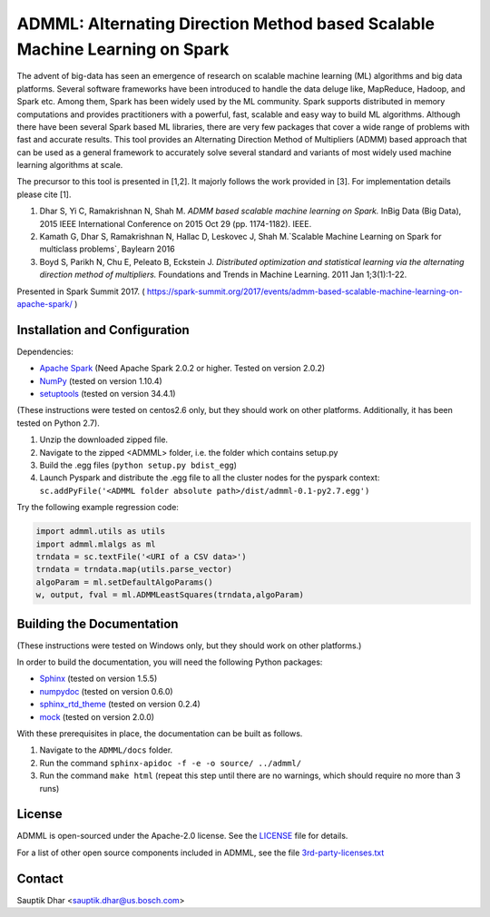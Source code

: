 **ADMML**: Alternating Direction Method based Scalable Machine Learning on Spark
================================================================================

The advent of big-data has seen an emergence of research on scalable machine learning (ML) algorithms and big data platforms. Several software frameworks have been introduced to handle the data deluge like, MapReduce, Hadoop, and Spark etc. Among them, Spark has been widely used by the ML community. Spark supports distributed in memory computations and provides practitioners with a powerful, fast, scalable and easy way to build ML algorithms. Although there have been several Spark based ML libraries, there are very few packages that cover a wide range of problems with fast and accurate results. This tool provides an Alternating Direction Method of Multipliers (ADMM) based approach that can be used as a general framework to accurately solve several standard and variants of most widely used machine learning algorithms at scale.

The precursor to this tool is presented in [1,2]. It majorly follows the work provided in [3]. For implementation details please cite [1].

1. Dhar S, Yi C, Ramakrishnan N, Shah M. `ADMM based scalable machine learning on Spark.` InBig Data (Big Data), 2015 IEEE International Conference on 2015 Oct 29 (pp. 1174-1182). IEEE.
2. Kamath G, Dhar S, Ramakrishnan N, Hallac D, Leskovec J, Shah M.`Scalable Machine Learning on Spark for multiclass problems`, Baylearn 2016
3. Boyd S, Parikh N, Chu E, Peleato B, Eckstein J. `Distributed optimization and statistical learning via the alternating direction method of multipliers.` Foundations and Trends in Machine Learning. 2011 Jan 1;3(1):1-22.

Presented in Spark Summit 2017. ( https://spark-summit.org/2017/events/admm-based-scalable-machine-learning-on-apache-spark/ )


Installation and Configuration
------------------------------

Dependencies:

* `Apache Spark <https://github.com/apache/spark>`_ (Need Apache Spark 2.0.2 or higher. Tested on version 2.0.2)
* `NumPy <http://www.numpy.org/>`_ (tested on version 1.10.4)
* `setuptools <https://github.com/pypa/setuptools>`_ (tested on version 34.4.1)

(These instructions were tested on centos2.6 only, but they should work on other platforms. Additionally, it has been tested on Python 2.7).

1. Unzip the downloaded zipped file.
2. Navigate to the zipped <ADMML> folder, i.e. the folder which contains setup.py
3. Build the .egg files (``python setup.py bdist_egg``)
4. Launch Pyspark and distribute the .egg file to all the cluster nodes for the pyspark context:
   ``sc.addPyFile('<ADMML folder absolute path>/dist/admml-0.1-py2.7.egg')``


Try the following example regression code:

.. code-block:: python

	import admml.utils as utils
	import admml.mlalgs as ml
	trndata = sc.textFile('<URI of a CSV data>')
	trndata = trndata.map(utils.parse_vector)
	algoParam = ml.setDefaultAlgoParams()
	w, output, fval = ml.ADMMLeastSquares(trndata,algoParam)



Building the Documentation
--------------------------

(These instructions were tested on Windows only, but they should work on other platforms.)

In order to build the documentation, you will need the following Python packages:

* `Sphinx <https://pypi.python.org/pypi/Sphinx>`_ (tested on version 1.5.5)
* `numpydoc <https://pypi.python.org/pypi/numpydoc>`_ (tested on version 0.6.0)
* `sphinx_rtd_theme <https://pypi.python.org/pypi/sphinx_rtd_theme>`_ (tested on version 0.2.4)
* `mock <https://pypi.python.org/pypi/mock>`_ (tested on version 2.0.0)

With these prerequisites in place, the documentation can be built as follows.

1. Navigate to the ``ADMML/docs`` folder.
2. Run the command ``sphinx-apidoc -f -e -o source/ ../admml/``
3. Run the command ``make html`` (repeat this step until there are no warnings, which should require no more than 3 runs)


License
--------
ADMML is open-sourced under the Apache-2.0 license. See the `LICENSE <LICENSE>`_ file for details.

For a list of other open source components included in ADMML, see the
file `3rd-party-licenses.txt <3rd-party-licenses.txt>`_


Contact
-------
Sauptik Dhar <sauptik.dhar@us.bosch.com>
